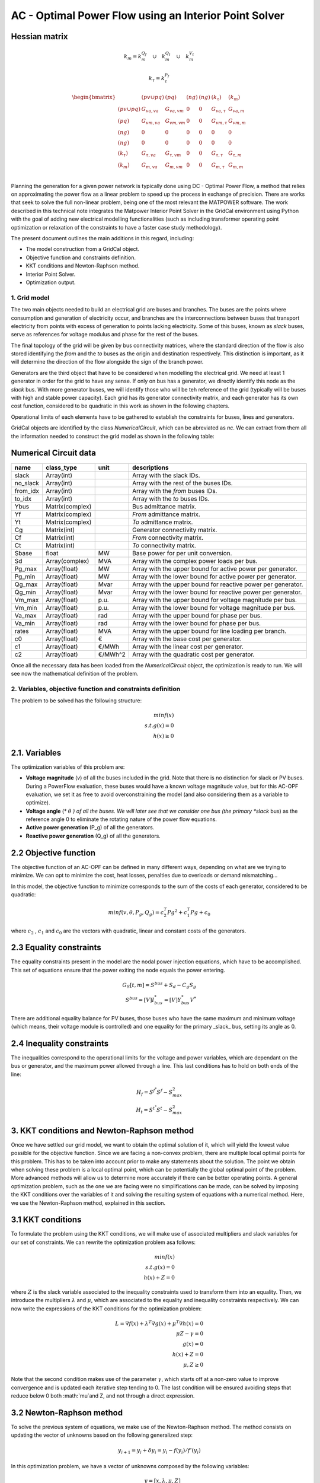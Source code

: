 AC - Optimal Power Flow using an Interior Point Solver
==========================================================

Hessian matrix
^^^^^^^^^^^^^^^^^^^

.. math::

    k_m = k_m^{Q_f} \quad \cup \quad  k_m^{Q_t} \quad  \cup \quad  k_m^{V_t}

.. math::

    k_\tau = k_\tau^{P_f}


.. math::

    \begin{bmatrix}
     & (pv \cup pq) & (pq) & (ng) & (ng) & (k_\tau) & (k_m) \\
    (pv \cup pq) & G_{va, va} & G_{va, vm} & 0 & 0 & G_{va, \tau} & G_{va, m}\\
    (pq) & G_{vm, va} & G_{vm, vm} & 0 & 0 & G_{vm, \tau} & G_{vm, m}\\
    (ng) & 0 & 0 & 0 & 0 & 0 & 0 \\
    (ng) & 0 & 0 & 0 & 0 & 0 & 0 \\
    (k_\tau) & G_{\tau, va} & G_{\tau, vm} & 0 & 0 & G_{\tau, \tau} & G_{\tau, m}\\
    (k_m) & G_{m, va} & G_{m, vm} & 0 & 0 & G_{m, \tau} & G_{m, m}\\
    \end{bmatrix}  $$




Planning the generation for a given power network is typically done using DC - Optimal Power Flow, a method that relies on approximating the power flow as a linear problem to speed up the process in exchange of precision.
There are works that seek to solve the full non-linear problem, being one of the most relevant the MATPOWER software. The work described in this technical note integrates the Matpower Interior Point Solver in the GridCal environment using Python with the goal of adding new electrical modelling functionalities (such as including transformer operating point optimization or relaxation of the constraints to have a faster case study methodology).

The present document outlines the main additions in this regard, including:

- The model construction from a GridCal object.
- Objective function and constraints definition.
- KKT conditions and Newton-Raphson method.
- Interior Point Solver.
- Optimization output.

1. Grid model
---------------
The two main objects needed to build an electrical grid are buses and branches. The buses are the points where consumption and generation of electricity occur, and branches are the interconnections between buses that transport electricity from points with excess of generation to points lacking electricity. Some of this buses, known as *slack* buses, serve as references for voltage modulus and phase for the rest of the buses.

The final topology of the grid will be given by bus connectivity matrices, where the standard direction of the flow is also stored identifying the *from* and the *to* buses as the origin and destination respectively. This distinction is important, as it will determine the direction of the flow alongside the sign of the branch power.

Generators are the third object that have to be considered when modelling the electrical grid. We need at least 1 generator in order for the grid to have any sense. If only on bus has a generator, we directly identify this node as the *slack* bus. With more generator buses, we will identify those who will be teh reference of the grid (typically will be buses with high and stable power capacity).
Each grid has its generator connectivity matrix, and each generator has its own cost function, considered to be quadratic in this work as shown in the following chapters.

Operational limits of each elements have to be gathered to establish the constraints for buses, lines and generators.

GridCal objects are identified by the class *NumericalCircuit*, which can be abreviated as *nc*. We can extract from them all the information needed to construct the grid model as shown in the following table:

Numerical Circuit data
^^^^^^^^^^^^^^^^^^^^^^^^^^^^^^^^^^^^^^^^^^^^^^^^^^^^^^^^^^^^

.. table::

    =============  ================  ========  ================================================
        name          class_type       unit                      descriptions                  
    =============  ================  ========  ================================================
    slack          Array(int)                  Array with the slack IDs.
    no_slack       Array(int)                  Array with the rest of the buses IDs.
    from_idx       Array(int)                  Array with the *from* buses IDs.
    to_idx         Array(int)                  Array with the *to* buses IDs.
    Ybus           Matrix(complex)             Bus admittance matrix.
    Yf             Matrix(complex)             *From* admittance matrix.
    Yt             Matrix(complex)             *To* admittance matrix.
    Cg             Matrix(int)                 Generator connectivity matrix.
    Cf             Matrix(int)                 *From* connectivity matrix.
    Ct             Matrix(int)                 *To* connectivity matrix.
    Sbase          float             MW        Base power for per unit conversion.
    Sd             Array(complex)    MVA       Array with the complex power loads per bus.
    Pg_max         Array(float)      MW        Array with the upper bound for active power per generator.
    Pg_min         Array(float)      MW        Array with the lower bound for active power per generator.
    Qg_max         Array(float)      Mvar      Array with the upper bound for reactive power per generator.
    Qg_min         Array(float)      Mvar      Array with the lower bound for reactive power per generator.
    Vm_max         Array(float)      p.u.      Array with the upper bound for voltage magnitude per bus.
    Vm_min         Array(float)      p.u.      Array with the lower bound for voltage magnitude per bus.
    Va_max         Array(float)      rad       Array with the upper bound for phase per bus.
    Va_min         Array(float)      rad       Array with the lower bound for phase per bus.
    rates          Array(float)      MVA       Array with the upper bound for line loading per branch.
    c0             Array(float)      €         Array with the base cost per generator.
    c1             Array(float)      €/MWh     Array with the linear cost per generator.
    c2             Array(float)      €/MWh^2   Array with the quadratic cost per generator.

    =============  ================  ========  ================================================

Once all the necessary data has been loaded from the *NumericalCircuit* object, the optimization is ready to run. We will see now the mathematical definition of the problem.

2. Variables, objective function and constraints definition
--------------------------
The problem to be solved has the following structure:

.. math::
    min f(x)\\
    s.t.    g(x) = 0\\
            h(x) \geq 0

2.1. Variables
^^^^^^^^^^^^^^^^^^^^^^^^^^^^^^^^^^^^^^^^^^^^^^^^^^^^^^^^^^^^
The optimization variables of this problem are:

* **Voltage magnitude** (*v*) of all the buses included in the grid. Note that there is no distinction for slack or PV buses. During a PowerFlow evaluation, these buses would have a known voltage magnitude value, but for this AC-OPF evaluation, we set it as free to avoid overconstraining the model (and also considering them as a variable to optimize).
* **Voltage angle** (* :math:`\theta` *) of all the buses. We will later see that we consider one bus (the primary *slack* bus) as the reference angle 0 to eliminate the rotating nature of the power flow equations.
* **Active power generation** (P_g) of all the generators.
* **Reactive power generation** (Q_g) of all the generators.


2.2 Objective function
^^^^^^^^^^^^^^^^^^^^^^^^^^^^^^^^^^^^^^^^^^^^^^^^^^^^^^^^^^^^
The objective function of an AC-OPF can be defined in many different ways, depending on what are we trying to minimize. We can opt to minimize the cost, heat losses, penalties due to overloads or demand mismatching...

In this model, the objective function to minimize corresponds to the sum of the costs of each generator, considered to be quadratic:

.. math::

    min f(v, \theta, P_g, Q_g) = c_2^T Pg^2 + c_1^T Pg + c_0

where :math:`c_2` , :math:`c_1` and :math:`c_0` are the vectors with quadratic, linear and constant costs of the generators.

2.3 Equality constraints
^^^^^^^^^^^^^^^^^^^^^^^^^^^^^^^^^^^^^^^^^^^^^^^^^^^^^^^^^^^^
The equality constraints present in the model are the nodal power injection equations, which have to be accomplished. This set of equations ensure that the power exiting the node equals the power entering.

.. math::

    G_{S}[t,m] = S^{bus} + S_d - C_g S_g\\
    S^{bus} = [V]I_{bus}^* = [V]Y_{bus}^* V^*

There are additional equality balance for PV buses, those buses who have the same maximum and minimum voltage (which means, their voltage module is controlled) and one equality for the primary _slack_ bus, setting its angle as 0.

2.4 Inequality constraints
^^^^^^^^^^^^^^^^^^^^^^^^^^^^^^^^^^^^^^^^^^^^^^^^^^^^^^^^^^^^
The inequalities correspond to the operational limits for the voltage and power variables, which are dependant on the bus or generator, and the maximum power allowed through a line. This last conditions has to hold on both ends of the line:

.. math::

    H_{f} = S^{f^{*}} S^{f} - S_{max}^2\\
    H_{t} = S^{t^{*}} S^{t} - S_{max}^2


3. KKT conditions and Newton-Raphson method
^^^^^^^^^^^^^^^^^^^^^^^^^^^^^^^^^^^^^^^^^^^^^^^^^^^^^^^^^^^^
Once we have settled our grid model, we want to obtain the optimal solution of it, which will yield the lowest value possible for the objective function. Since we are facing a non-convex problem, there are multiple local optimal points for this problem. This has to be taken into account prior to make any statements about the solution. The point we obtain when solving these problem is a local optimal point, which can be potentially the global optimal point of the problem. More advanced methods will allow us to determine more accurately if there can be better operating points.
A general optimization problem, such as the one we are facing were no simplifications can be made, can be solved by imposing the KKT conditions over the variables of it and solving the resulting system of equations with a numerical method. Here, we use the Newton-Raphson method, explained in this section.

3.1 KKT conditions
^^^^^^^^^^^^^^^^^^^^^^^^^^^^^^^^^^^^^^^^^^^^^^^^^^^^^^^^^^^^
To formulate the problem using the KKT conditions, we will make use of associated multipliers and slack variables for our set of constraints. We can rewrite the optimization problem asa follows:


.. math::
    min f(x)\\
    s.t.    g(x) = 0\\
            h(x) + Z = 0
where :math:`Z` is the slack variable associated to the inequality constraints used to transform them into an equality. Then, we introduce the multipliers :math:`\lambda` and :math:`\mu`, which are associated to the equality and inequality constraints respectively. We can now write the expressions of the KKT conditions for the optimization problem:


.. math::
    L = \nabla f(x) + \lambda^T \nabla g(x) + \mu^T \nabla h(x) = 0 \\
    \mu Z - \gamma = 0  \\
    g(x) = 0 \\
    h(x) + Z = 0\\
    \mu, Z \geq 0

Note that the second condition makes use of the parameter :math:`\gamma`, which starts off at a non-zero value to improve convergence and is updated each iterative step tending to 0.
The last condition will be ensured avoiding steps that reduce below 0 both :math:`\mu`and Z, and not through a direct expression.

3.2 Newton-Raphson method
^^^^^^^^^^^^^^^^^^^^^^^^^^^^^^^^^^^^^^^^^^^^^^^^^^^^^^^^^^^^
To solve the previous system of equations, we make use of the Newton-Raphson method. The method consists on updating the vector of unknowns based on the following generalized step:

.. math::
    y_{i+1}  = y_i + \delta y_i = y_i - f(y_i)/f'(y_i)

In this optimization problem, we have a vector of unknowns composed by the following variables:

.. math::
    y = [x, \lambda, \mu, Z] \\
    x = [\theta, v, P_g, Q_g]

To find the optimization step :math:`\delta y_i`, we will solve the following matricial problem:

.. math::
    -J(y_i) \delta y_i = f(y_i)

Where J(y_i) is the jacobian matrix of the system of equations described in the previous section, and f(y_i) is a vector with the value of these expressions.
For this general optimization problem, we can reduce the size of this system using the same methodology used in MATPOWER's Interior Point Solver (MIPS), where the reduced system is the following:

.. math::

    \begin{bmatrix}
    \textbf{M} & \textbf{G_{X}^T} \\
    \textbf{G_{X}} & \textbf{0} \\
    \end{bmatrix}
    \times
    \begin{bmatrix}
    \Delta X\\
    \Delta \lambda \\
    \end{bmatrix}
    =
    \begin{bmatrix}
    - \textbf{N}\\
    - \textbf{G(X)}\\
    \end{bmatrix} \\

    \textbf{M} = L_{XX} + H_{X}^T [Z]^{-1}[\mu]H_{X}\\
    \textbf{N} = L_{X} + H_{X}^T [Z]^{-1}(\gamma \textbf(1_{n_i}) +[\mu]H(X))\\
    L_{X} = f_X^T + G_X^T\lambda + H_X^T\mu\\
    L_{X} = f_{XX} + G_{XX}(\gamma) + H_{XX}(\gamma)

This system will be solved for every given step, and will yield the step distances for the variables (X) and the \lambda multiplier. To update the other two objects of the state vector of the complete system, we will use the following relations:

.. math::

    \Delta Z = -H(X) -Z - H_X \Delta X\\
    \Delta \mu = -\mu + [Z]^{-1}(\gamma \textbf(1_{n_i}) - [\mu]\Delta Z)

We could proceed to directly add the obtained displacements to the variables and multipliers, but there are two things to be considered. Firstly, we set a step control to ensure that the next step does not increase the error by more than a set margin. The next block of code includes all the logic behind this control:

.. code-block:: python

    # Step control as in PyPower
        if step_control:
            L = ret.f + np.dot(lam, ret.G) + np.dot(mu, ret.H + z) - gamma * np.sum(np.log(z))
            alpha = 1.0
            for j in range(20):
                dx1 = alpha * dx
                dlam1 = alpha * lam
                dmu1 = alpha * mu

                x1 = x + dx1
                lam1 = lam + dlam1
                mu1 = mu + dmu1

                ret1 = func(x1, mu1, lam1, False, False, *arg)

                L1 = ret1.f + lam.T @ ret1.G + mu.T @ (ret1.H + z) - gamma * np.sum(np.log(z))
                rho = (L1 - L) / (Lx @ dx1 + 0.5 * dx1.T @ Lxx @ dx1)

                if rho_lower < rho < rho_upper:
                    break
                else:
                    alpha = alpha / 2.0
                    ssc = 1
                    print('Use step control!')

            dx = alpha * dx
            dz = alpha * dz
            dlam = alpha * dlam
            dmu = alpha * dmu


Then, as explained earlier, the conditions that :math:`\mu` and Z are always positive are enforced outside the algebraic system. This is done ensuring that the step length of a negative displacement is limited in case it ends below 0.

 .. math::

    \alpha_p = min(\tau min_{\Delta Z_m < 0}((-Z_m / \Delta Z_m), 1)
    \alpha_d = min(\tau min_{\Delta \mu_m < 0}((-\mu_m / \Delta \mu_m), 1)

Where :math:`\tau` is a parameter slightly below 1. Now, we are ready to update the values for the variables and multiplier, then update the :math:`\gamma` parameter, and finally start a new iteration if the convergence criteria is not met.

.. math::

    X = X + \alpha_p \Delta X\\
    Z = Z + \alpha_p \Delta Z\\
    \lambda = \lambda + \alpha_d \Delta \lambda\\
    \mu = \mu + \alpha_d \Delta \mu\\
    \gamma = \sigma \frac{Z^T \mu}{n_{ineq}}

With \sigma set as a value between 0 and 1 (set by default at 0.1)


Add remaining electrical side
^^^^^^^^^^^^^^^^^^^^^^^^^^^^^^^^^^^^^^^^^^^^^^^^^^^^^^^^^^^^
.. code-block:: python

    # Add the electrical grid part
    b1 = gce.Bus(name='b1',
                 vnom=10,
                 is_slack=True)

    b2 = gce.Bus(name='b2',
                 vnom=10)

    grid.add_bus(b1)
    grid.add_bus(b2)

    g0 = gce.Generator(name='slack_gen',
                       Pmax=1000.0,
                       Pmin=0.0,
                       Cost=0.8)

    grid.add_generator(b1, g0)

    l1 = gce.Load(name='l1',
                  P=11,
                  Q=0)

    grid.add_load(b2, l1)

    line1 = gce.Line(name='line1',
                     bus_from=b1,
                     bus_to=b2,
                     rate=5,
                     x=0.05)

    line2 = gce.Line(name='line2',
                     bus_from=b1,
                     bus_to=fb1,
                     rate=10,
                     x=0.05)

    line3 = gce.Line(name='line3',
                     bus_from=b1,
                     bus_to=fb2,
                     rate=10,
                     x=0.05)

    line4 = gce.Line(name='line4',
                     bus_from=fb3,
                     bus_to=b2,
                     rate=15,
                     x=0.05)

    grid.add_line(line1)
    grid.add_line(line2)
    grid.add_line(line3)
    grid.add_line(line4)

The resulting system is the one shown below.

.. figure:: ./../../figures/opf/case6_fluid.png

Run optimization
^^^^^^^^^^^^^^^^^^^^^^^^^^^^^^^^^^^^^^^^^^^^^^^^^^^^^^^^^^^^
.. code-block:: python

    # Run the simulation
    opf_driver = gce.OptimalPowerFlowTimeSeriesDriver(grid=grid)

    print('Solving...')
    opf_driver.run()

    print("Status:", opf_driver.results.converged)
    print('Angles\n', np.angle(opf_driver.results.voltage))
    print('Branch loading\n', opf_driver.results.loading)
    print('Gen power\n', opf_driver.results.generator_power)


Results
^^^^^^^^^^^^^^^^^^^^^^^^^^^^^^^^^^^^^^^^^^^^^^^^^^^^^^^^^^^^

**Generation power, in MW**

+----------------------+-----------+-------------+--------------+------------+
| time                 | p2x_1_gen | pump_1_gen  | turb_1_gen   | slack_gen  |
+======================+===========+=============+==============+============+
| 2023-01-01 00:00:00  | 0.0       | -6.8237821  | 6.0          | 11.823782  |
+----------------------+-----------+-------------+--------------+------------+
| 2023-01-01 01:00:00  | 0.0       | -6.8237821  | 6.0          | 11.823782  |
+----------------------+-----------+-------------+--------------+------------+
| 2023-01-01 02:00:00  | 0.0       | -6.8237821  | 6.0          | 11.823782  |
+----------------------+-----------+-------------+--------------+------------+
| 2023-01-01 03:00:00  | 0.0       | -6.8237821  | 6.0          | 11.823782  |
+----------------------+-----------+-------------+--------------+------------+
| 2023-01-01 04:00:00  | 0.0       | -6.8237821  | 6.0          | 11.823782  |
+----------------------+-----------+-------------+--------------+------------+
| 2023-01-01 05:00:00  | 0.0       | -6.8237821  | 6.0          | 11.823782  |
+----------------------+-----------+-------------+--------------+------------+
| 2023-01-01 06:00:00  | 0.0       | -6.8237821  | 6.0          | 11.823782  |
+----------------------+-----------+-------------+--------------+------------+
| 2023-01-01 07:00:00  | 0.0       | -6.8237821  | 6.0          | 11.823782  |
+----------------------+-----------+-------------+--------------+------------+
| 2023-01-01 08:00:00  | 0.0       | -6.8237821  | 6.0          | 11.823782  |
+----------------------+-----------+-------------+--------------+------------+
| 2023-01-01 09:00:00  | 0.0       | -6.8237821  | 6.0          | 11.823782  |
+----------------------+-----------+-------------+--------------+------------+

**Fluid node level, in m3**

+----------------------+--------------+--------------+--------------+--------------+
| time                 | fluid_node_1 | fluid_node_2 | fluid_node_3 | fluid_node_4 |
+======================+==============+==============+==============+==============+
| 2023-01-01 00:00:00  | 49.998977    | 0.0          | 0.0          | 50.001023    |
+----------------------+--------------+--------------+--------------+--------------+
| 2023-01-01 01:00:00  | 49.997954    | 0.0          | 0.0          | 50.002046    |
+----------------------+--------------+--------------+--------------+--------------+
| 2023-01-01 02:00:00  | 49.996931    | 0.0          | 0.0          | 50.003069    |
+----------------------+--------------+--------------+--------------+--------------+
| 2023-01-01 03:00:00  | 49.995907    | 0.0          | 0.0          | 50.004093    |
+----------------------+--------------+--------------+--------------+--------------+
| 2023-01-01 04:00:00  | 49.994884    | 0.0          | 0.0          | 50.005116    |
+----------------------+--------------+--------------+--------------+--------------+
| 2023-01-01 05:00:00  | 49.993861    | 0.0          | 0.0          | 50.006139    |
+----------------------+--------------+--------------+--------------+--------------+
| 2023-01-01 06:00:00  | 49.992838    | 0.0          | 0.0          | 50.007162    |
+----------------------+--------------+--------------+--------------+--------------+
| 2023-01-01 07:00:00  | 49.991815    | 0.0          | 0.0          | 50.008185    |
+----------------------+--------------+--------------+--------------+--------------+
| 2023-01-01 08:00:00  | 49.990792    | 0.0          | 0.0          | 50.009208    |
+----------------------+--------------+--------------+--------------+--------------+
| 2023-01-01 09:00:00  | 49.989768    | 0.0          | 0.0          | 50.010232    |
+----------------------+--------------+--------------+--------------+--------------+

**Path flow, in m3/s**

+----------------------+----------+----------+----------+
| time                 | path_1   | path_2   | path_3   |
+======================+==========+==========+==========+
| 2023-01-01 00:00:00  | 0.284211 | 0.284211 | 0.284211 |
+----------------------+----------+----------+----------+
| 2023-01-01 01:00:00  | 0.284211 | 0.284211 | 0.284211 |
+----------------------+----------+----------+----------+
| 2023-01-01 02:00:00  | 0.284211 | 0.284211 | 0.284211 |
+----------------------+----------+----------+----------+
| 2023-01-01 03:00:00  | 0.284211 | 0.284211 | 0.284211 |
+----------------------+----------+----------+----------+
| 2023-01-01 04:00:00  | 0.284211 | 0.284211 | 0.284211 |
+----------------------+----------+----------+----------+
| 2023-01-01 05:00:00  | 0.284211 | 0.284211 | 0.284211 |
+----------------------+----------+----------+----------+
| 2023-01-01 06:00:00  | 0.284211 | 0.284211 | 0.284211 |
+----------------------+----------+----------+----------+
| 2023-01-01 07:00:00  | 0.284211 | 0.284211 | 0.284211 |
+----------------------+----------+----------+----------+
| 2023-01-01 08:00:00  | 0.284211 | 0.284211 | 0.284211 |
+----------------------+----------+----------+----------+
| 2023-01-01 09:00:00  | 0.284211 | 0.284211 | 0.284211 |
+----------------------+----------+----------+----------+

